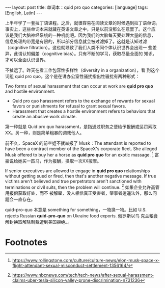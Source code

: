 #+BEGIN_EXPORT html
---
layout: post
title: 单词本：quid pro quo
categories: [language]
tags: [English, Latin]
---
#+END_EXPORT

上半年学了一套拉丁语课程。之后，就很容易在阅读文章的时候遇到拉丁语单词。
事实上，这些单词本来就藏在英语文章之中，只是以前没那么在意罢了。这个应
该是我们大脑神经系统的一种机能吧。因为我们的大脑每天要处理大量的信息，
信息处理的带宽是有限的，所以部分信息就会被过滤掉了。这就是认知过滤
（cognitive filtration）。这也就导致了我们人类不同个体认识世界会出现一
些差异，此谓认知偏差（cognitive bias）。只有不断的学习，获取尽量全面的
知识，才可以全面认识世界。

不扯远了。昨天在看工作包容性多样性（diversity in a organization），看
到这个词组 quid pro quo。这个是在讲办公室性骚扰指出性骚扰有两种形式：

Two forms of sexual harassment that can occur at work are *quid pro quo*
and hostile environment.
- Quid pro quo harassment refers to the exchange of rewards for sexual
  favors or punishments for refusal to grant sexual favors.
- Harassment that creates a hostile environment refers to behaviors
  that create an abusive work climate.

第一种就是 Quid pro quo harassment，是指通过职务之便给予报酬或惩罚索取
XX。另一种，则是简单粗暴的调戏他人。

前不久，SpaceX 的前空姐不就举报了 Musk：The attendant is reported to
have been a contract member of the SpaceX's corporate fleet. She
alleged Musk offered to buy her a horse as *quid pro quo* for an exotic
massage. [fn:1] 富豪说给她买一匹马，作为报酬，换取一次XX按摩。

If senior executives are allowed to engage in *quid pro quo*
relationships without getting sued or fired, then that's another
negative message. If true victims aren't believed and true
perpetrators aren't sanctioned with terminations or civil suits, then
the problem will continue. [fn:2] 如果企业允许高管用报偿获取好处，而不
被解雇，没人相信真正受害者，肇事者逍遥法外，那么问题会一直存在。

quid-pro-quo 本意是 something for something，一物换一物。比如
U.S. rejects Russian *quid-pro-quo* on Ukraine food exports. 俄罗斯以乌
克兰粮食解封换取解除制裁遭到美国拒绝。。


* Footnotes

[fn:1] https://www.rollingstone.com/culture/culture-news/elon-musk-space-x-flight-attendant-sexual-misconduct-settlement-1356164/

[fn:2] https://www.nbcnews.com/tech/tech-news/after-sexual-harassment-claims-uber-tesla-silicon-valley-prone-discrimination-n731236

